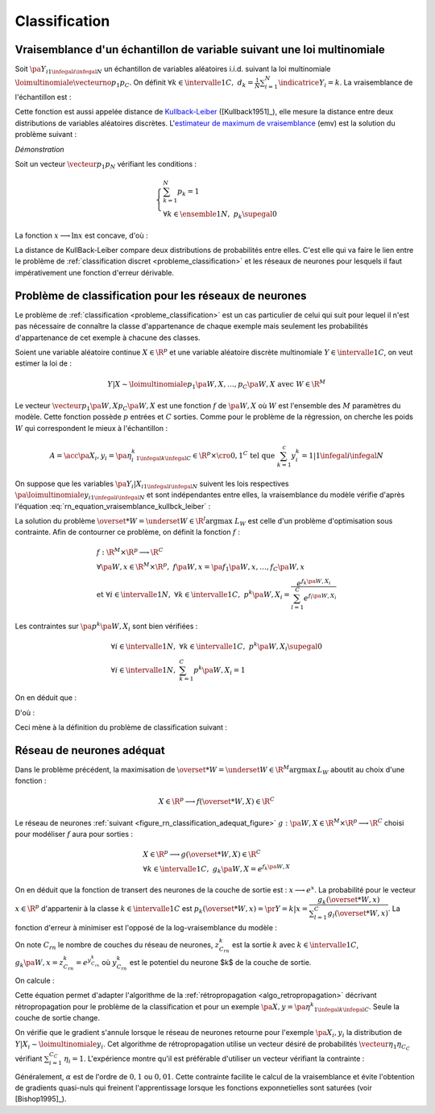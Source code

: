 
.. classification:

Classification
==============

Vraisemblance d'un échantillon de variable suivant une loi multinomiale
+++++++++++++++++++++++++++++++++++++++++++++++++++++++++++++++++++++++


Soit :math:`\pa{Y_i}_{1 \infegal i \infegal N}` 
un échantillon de variables aléatoires i.i.d. suivant la loi multinomiale 
:math:`\loimultinomiale { \vecteurno{p_1}{p_C}}`. 
On définit :math:`\forall k \in \intervalle{1}{C}, \; d_k = \frac{1}{N} 
\sum_{i=1}^{N} \indicatrice{Y_i = k}`.
La vraisemblance de l'échantillon est :

.. math::
    :nowrap:
    :label: rn_equation_vraisemblance_kullbck_leiber

    \begin{eqnarray}
    L\pa{\vecteurno{Y_1}{Y_N}, \vecteurno{p_1}{p_C}} &=& \prod_{i=1}^{n} p_{Y_i} \nonumber\\
    \ln L\pa{\vecteurno{Y_1}{Y_N}, \vecteurno{p_1}{p_C}} &=& \sum_{i=1}^{n} \ln p_{Y_i}  \nonumber\\
    \ln L\pa{\vecteurno{Y_1}{Y_N}, \vecteurno{p_1}{p_C}} &=& \sum_{k=1}^{C} \cro{ \pa{\ln p_k}
                                                                    \sum_{i=1}^{N}  \indicatrice{Y_i = k}}  \nonumber\\
    \ln L\pa{\vecteurno{Y_1}{Y_N}, \vecteurno{p_1}{p_C}} &=& N \sum_{k=1}^{C} d_k \ln p_k
                    \nonumber
    \end{eqnarray}

Cette fonction est aussi appelée distance de 
`Kullback-Leiber <https://fr.wikipedia.org/wiki/Divergence_de_Kullback-Leibler>`_ 
([Kullback1951]_), elle mesure la distance entre deux 
distributions de variables aléatoires discrètes. 
L'`estimateur de maximum de vraisemblance <https://fr.wikipedia.org/wiki/Maximum_de_vraisemblance>`_ (emv) 
est la solution du problème suivant :

.. mathdef::
    :title: estimateur du maximum de vraisemblance
    :lid: problem_emv
    :tag: Problème

    Soit un vecteur :math:`\vecteur{d_1}{d_N}` tel que :
    
    .. math::
    
        \left\{
        \begin{array}{l}
        \sum_{k=1}^{N} d_k = 1 \\
        \forall k \in \ensemble{1}{N}, \; d_k \supegal 0 
        \end{array}
        \right.
    
    On cherche le vecteur :math:`\vecteur{p_1^*}{p_N^*}` vérifiant :
    
    .. math::
    
        \begin{array}{l}
        \vecteur{p_1^*}{p_N^*} = \underset{ \vecteur{p_1}{p_C} \in \R^C }{\arg \max} 
                       \sum_{k=1}^{C} d_k \ln p_k \medskip \\
        \quad \text{avec } \left \{
            \begin{array}{l}
            \forall k \in \intervalle{1}{C}, \; p_k \supegal 0 \\
            \text{et } \sum_{k=1}^{C} p_k = 1
            \end{array}
            \right.
        \end{array}
    
.. mathdef::
    :title: résolution du problème du maximum de vraisemblance
    :lid: theorem_problem_emv
    :tag: Théorème

    La solution du problème du :ref:`maximum de vraisemblance <problem_emv>` 
    est le vecteur :

    .. math::
        
        \vecteur{p_1^*}{p_N^*} = \vecteur{d_1}{d_N}
        
*Démonstration*


Soit un vecteur :math:`\vecteur{p_1}{p_N}` vérifiant les conditions :

.. math::

    \left\{
    \begin{array}{l}
    \sum_{k=1}^{N} p_k = 1 \\
    \forall k \in \ensemble{1}{N}, \;  p_k \supegal 0
    \end{array}
    \right.

La fonction :math:`x \longrightarrow \ln x` est concave, d'où :

.. math::
    :nowrap:

    \begin{eqnarray*}
    \Delta  &=&         \sum_{k=1}^{C} d_k \ln p_k - \sum_{k=1}^{C} d_k \ln d_k \\
            &=&         \sum_{k=1}^{C} d_k \pa{ \ln p_k - \ln d_k } = \sum_{k=1}^{C} d_k \ln \frac{p_k}{d_k} \\
            &\infegal&  \ln \pa{ \sum_{k=1}^{C} d_k \frac{p_k}{d_k} } = \ln \pa { \sum_{k=1}^{C} p_k } = \ln 1 = 0 \\
            &\infegal&  0
    \end{eqnarray*}


La distance de KullBack-Leiber compare deux distributions de 
probabilités entre elles. C'est elle qui va faire le 
lien entre le problème de :ref:`classification discret <probleme_classification>` 
et les réseaux de neurones pour lesquels il faut impérativement une fonction d'erreur dérivable. 




.. _subsection_classifieur:

Problème de classification pour les réseaux de neurones
+++++++++++++++++++++++++++++++++++++++++++++++++++++++


Le problème de :ref:`classification <probleme_classification>` 
est un cas particulier de celui qui suit pour lequel il 
n'est pas nécessaire de connaître la classe d'appartenance 
de chaque exemple mais seulement les probabilités d'appartenance 
de cet exemple à chacune des classes.

Soient une variable aléatoire continue :math:`X \in \R^p` 
et une variable aléatoire discrète multinomiale 
:math:`Y \in \intervalle{1}{C}`, on veut estimer la loi de :


.. math::

    Y|X \sim \loimultinomiale {p_1\pa{W,X},\dots , p_C\pa{W,X}} 
    \text { avec } W \in \R^M

Le vecteur :math:`\vecteur{p_1\pa{W,X}}{p_C\pa{W,X}}` 
est une fonction :math:`f` de :math:`\pa{W,X}` où 
:math:`W` est l'ensemble des :math:`M` paramètres du modèle. 
Cette fonction possède :math:`p` entrées et :math:`C` sorties. 
Comme pour le problème de la régression, on cherche les 
poids :math:`W` qui correspondent le mieux à l'échantillon :

.. math::

    A = \acc{\left. \pa {X_i,y_i=\pa{\eta_i^k}_{1 \infegal k \infegal C}} \in \R^p \times \cro{0,1}^C
               \text{ tel que } \sum_{k=1}^{c}y_i^k=1 \right| 1 \infegal i \infegal N }


On suppose que les variables :math:`\pa{Y_i|X_i}_{1 \infegal i \infegal N}` 
suivent les lois respectives :math:`\pa{\loimultinomiale{y_i}}_{1 \infegal i \infegal N}` 
et sont indépendantes entre elles, la vraisemblance du modèle 
vérifie d'après l'équation :eq:`rn_equation_vraisemblance_kullbck_leiber` :

.. math::
    :nowrap:

    \begin{eqnarray*}
    L_W & \propto & \prod_{i=1}^{N}\prod_{k=1}^{C} \cro{p_k \pa{W,X_i}}^{\pr{Y_i=k}} \\
    \ln L_W & \propto & \sum_{i=1}^{N}\sum_{k=1}^{C} \eta_i^k \ln\cro { p_k\pa{W,X_i}}
    \end{eqnarray*}

La solution du problème  :math:`\overset{*}{W} = \underset{W \in \R^l}{\arg \max} \; L_W`
est celle d'un problème d'optimisation sous contrainte. Afin de contourner 
ce problème, on définit la fonction :math:`f` :

.. math::

    \begin{array}{l}
    f : \R^M \times \R^p \longrightarrow \R^C \\
    \forall \pa{W,x} \in \R^M \times \R^p, \; f\pa{W,x} = \pa{f_1\pa{W,x}}, \dots , 
                    f_C\pa{W,x} \vspace{0.5ex}\\
    \text{et }\forall i \in \intervalle{1}{N}, \; \forall k \in \intervalle{1}{C}, \; 
    				p^k \pa{W,X_i} = \dfrac{e^{f_k\pa{W,X_i}}}
    {\sum_{l=1}^{C}e^{f_l\pa{W,X_i}}}
    \end{array}

Les contraintes sur :math:`\pa{p^k\pa{W,X_i}}` sont bien vérifiées :

.. math::

    \begin{array}{l}
    \forall i \in \intervalle{1}{N},\; \forall k \in \intervalle{1}{C}, \; p^k\pa{W,X_i} \supegal 0 \\
    \forall i \in \intervalle{1}{N},\; \sum_{k=1}^{C} p^k\pa{W,X_i} = 1
    \end{array}

On en déduit que :

.. math::
    :nowrap:

		\begin{eqnarray*}
		\ln L_W & \propto & \sum_{i=1}^{N}\sum_{k=1}^{C} \; \eta_i^k  \cro{ f_k\pa{W,X_i} - \ln 
		\cro{\sum_{l=1}^{C}e^{f_l\pa{W,X_i}}}} \\
		\ln L_W & \propto & \sum_{i=1}^{N}\sum_{k=1}^{C} \; \eta_i^k  f_k\pa{W,X_i} -
		                  \sum_{i=1}^{N}  \ln \cro{\sum_{l=1}^{C}e^{f_l\pa{W,X_i}}}
		                  \underset{=1}{\underbrace{\sum_{k=1}^{C} \eta_i^k}}
		\end{eqnarray*}

D'où :

.. math::
    :nowrap:
    :label: nn_classification_vraisemblance_error

    \begin{eqnarray}
        \begin{array}[c]{c}
        \ln L_W \propto  \sum_{i=1}^{N} \sum_{k=1}^{C} \eta_i^k  f_k\pa{W,X_i} - \sum_{i=1}^{N} 
         \ln \cro{ \sum_{l=1}^{C} e^{f_l\pa{W,X_i} }}
        \end{array} \nonumber
    \end{eqnarray}


Ceci mène à la définition du problème de classification suivant :

.. mathdef::
    :tag: Problème
    :title: classification
    :lid: problem_classification_2

    
    Soit :math:`A` l'échantillon suivant :
    
    .. math::
    
        A = \acc {\left. \pa {X_i,y_i=\pa{\eta_i^k}_{1 \infegal k \infegal C}} \in 
                                                \R^p \times \R^C
                            \text{ tel que } \sum_{k=1}^{c}\eta_i^k=1 \right| 1 \infegal i \infegal N }
    
    :math:`y_i^k` représente la probabilité que l'élément 
    :math:`X_i` appartiennent à la classe :math:`k` :
    :math:`\eta_i^k = \pr{Y_i = k | X_i}`
    
    Le classifieur cherché est une fonction :math:`f` définie par :
    
    .. math::
    
        \begin{array}{rcl}
        f : \R^M \times \R^p &\longrightarrow& \R^C \\
        \pa{W,X}    &\longrightarrow&  \vecteur{f_1\pa{W,X}}{f_p\pa{W,X}} \\
        \end{array}
        
    Dont le vecteur de poids :math:`W^*` est égal à :
    
    .. math::
    
        W^* =   \underset{W}{\arg \max} \;
                \sum_{i=1}^{N} \sum_{k=1}^{C} \eta_i^k  f_k\pa{W,X_i} - 
                \sum_{i=1}^{N}  \ln \cro{ \sum_{l=1}^{C} e^{f_l\pa{W,X_i} }}
    

Réseau de neurones adéquat
++++++++++++++++++++++++++


Dans le problème précédent, la maximisation de 
:math:`\overset{*}{W} = \underset{W \in \R^M}{\arg \max} \, L_W` 
aboutit au choix d'une fonction :

.. math::

    X \in \R^p \longrightarrow f(\overset{*}{W},X) \in \R^C 

Le réseau de neurones :ref:`suivant <figure_rn_classification_adequat_figure>`
:math:`g : \pa{W,X} \in \R^M \times \R^p \longrightarrow \R^C` 
choisi pour modéliser :math:`f` aura pour sorties :

.. math::

    \begin{array}{l}
    X \in \R^p \longrightarrow g(\overset{*}{W},X) \in \R^C\\
    \forall k \in \intervalle{1}{C}, \; g_k \pa{W,X} = e^{f_k\pa{W,X}}
    \end{array}

.. mathdef::
    :title: Réseau de neurones adéquat pour la classification
    :lid: figure_rn_classification_adequat_figure
    :tag: Figure
    
    .. image:: rning/rn_clad.png


On en déduit que la fonction de transert des neurones de la couche de sortie est : 
:math:`x \longrightarrow e^x`.
La probabilité pour le vecteur :math:`x\in\R^p` 
d'appartenir à la classe :math:`k\in\intervalle{1}{C}` est 
:math:`p_k(\overset{*}{W},x) = \pr{Y=k|x} = \dfrac { g_k(\overset{*}{W},x)}
{\sum_{l=1}^{C} g_l(\overset{*}{W},x) }`.
La fonction d'erreur à minimiser est l'opposé de la log-vraisemblance du modèle :

.. math::
    :nowrap:
    
    \begin{eqnarray*}
    \overset{*}{W} &=& \underset{W \in \R^M}{\arg \min}
          \cro {\sum_{i=1}^{N} \pa { - \sum_{k=1}^{C} \eta_i^k  \ln \pa{g_k\pa{W,X_i}} +
                        \ln \cro{ \sum_{l=1}^{C} g_l\pa{W,X_i} }}} \\
          &=& \underset{W \in \R^M}{\arg \min}  \cro {\sum_{i=1}^{N} h\pa{W,X_i,\eta_i^k}}
    \end{eqnarray*}


On note :math:`C_{rn}` le nombre de couches du réseau de neurones, 
:math:`z_{C_{rn}}^k` est la sortie :math:`k` avec 
:math:`k \in \intervalle{1}{C}`, 
:math:`g_k\pa{W,x} = z_{C_{rn}}^k = e^{y_{C_{rn}}^k}` où 
:math:`y_{C_{rn}}^k` est le potentiel du neurone $k$ de la couche de sortie.

On calcule :

.. math::
    :nowrap:

    \begin{eqnarray*}
    \partialfrac{h\pa{W,X_i,y_i^k}}{y_{C_{rn}}^k} &=& - \eta_i^k +  \dfrac{z_{C{rn}}^i}{\sum_{m=1}^{C}z_{C{rn}}^m} \\
    &=& p_k(\overset{*}{W},x) - \eta_i^k
    \end{eqnarray*}


Cette équation permet d'adapter l'algorithme de la :ref:`rétropropagation <algo_retropropagation>` 
décrivant rétropropagation pour le problème de la classification et pour 
un exemple :math:`\pa {X,y=\pa{\eta^k}_{1 \infegal k \infegal C}}`. 
Seule la couche de sortie change.

.. mathdef::
    :title: rétropropagation
    :lid: algo_retropropagation_class
    :tag: Algorithme

    Cet algorithme de rétropropagation est l'adaptation de 
    :ref:`rétropropagation <algo_retropropagation>` pour le problème
    de la classification. Il suppose que l'algorithme de :ref:`propagation <algo_propagation>`
    a été préalablement exécuté.
    On note :math:`y'_{c,i} = \partialfrac{e}{y_{c,i}}`, 
    :math:`w'_{c,i,j} = \partialfrac{e}{w_{c,i,j}}` et 
    :math:`b'_{c,i} = \partialfrac{e}{b_{c,i}}`.
    
    *Initialiasation*
    
    | for :math:`i` in :math:`1..C_C`
    |   :math:`y'_{C,i} \longleftarrow \dfrac{z_{C,i}} {\sum_{l=1}^{C} z_{C,l} } - \eta_i`
    
    *Récurrence, Terminaison*
    
    Voir :ref:`rétropropagation <algo_retropropagation>`.
    



On vérifie que le gradient s'annule lorsque le réseau de neurones 
retourne pour l'exemple :math:`\pa{X_i,y_i}` la
distribution de :math:`Y|X_i \sim \loimultinomiale{y_i}`.
Cet algorithme de rétropropagation utilise un vecteur désiré de 
probabilités :math:`\vecteur{\eta_1}{\eta_{C_C}}` vérifiant 
:math:`\sum_{i=1}^{C_C} \, \eta_i = 1`. 
L'expérience montre qu'il est préférable d'utiliser un vecteur vérifiant la contrainte :

.. math::
    :nowrap:

    \begin{eqnarray}
    && \forall i \in \ensemble{1}{C_C}, \;  \min\acc{ \eta_i, 1-\eta_i} > \alpha \nonumber \\ 
    && \text{avec } \alpha > 0 \nonumber
    \end{eqnarray}

Généralement, :math:`\alpha` est de l'ordre de :math:`0,1` ou 
:math:`0,01`. Cette contrainte facilite le calcul de la vraisemblance
et évite l'obtention de gradients quasi-nuls qui freinent l'apprentissage 
lorsque les fonctions exponnetielles sont saturées (voir [Bishop1995]_). 







